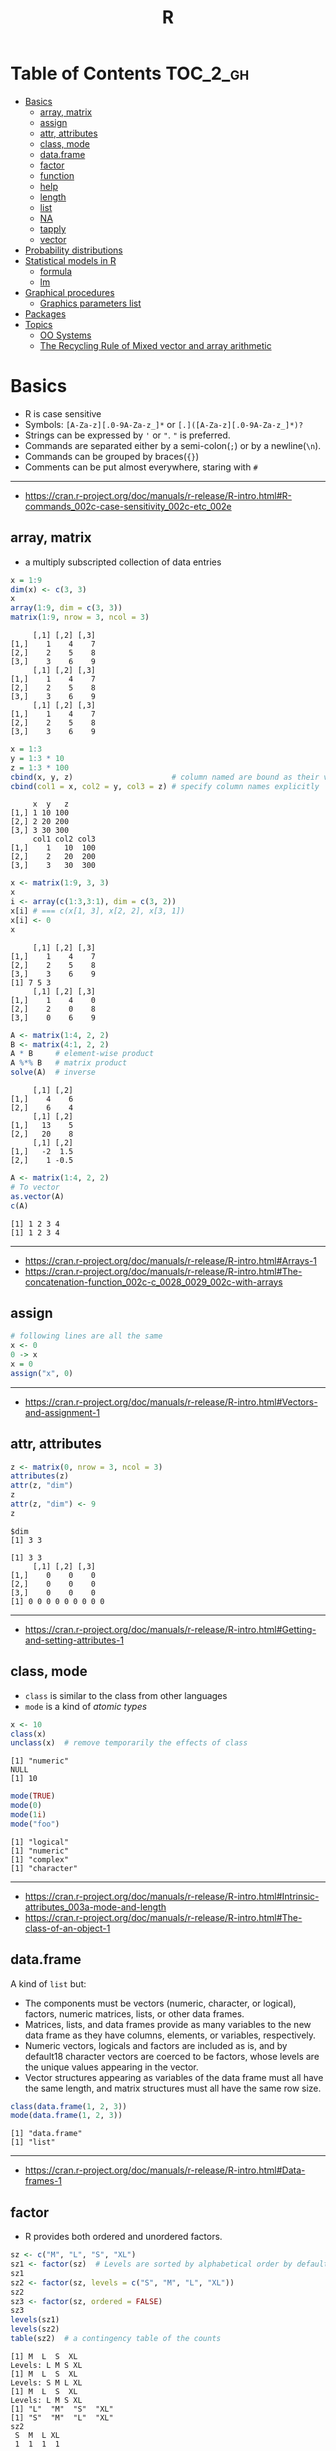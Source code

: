 #+TITLE: R

* Table of Contents :TOC_2_gh:
- [[#basics][Basics]]
  - [[#array-matrix][array, matrix]]
  - [[#assign][assign]]
  - [[#attr-attributes][attr, attributes]]
  - [[#class-mode][class, mode]]
  - [[#dataframe][data.frame]]
  - [[#factor][factor]]
  - [[#function][function]]
  - [[#help][help]]
  - [[#length][length]]
  - [[#list][list]]
  - [[#na][NA]]
  - [[#tapply][tapply]]
  - [[#vector][vector]]
- [[#probability-distributions][Probability distributions]]
- [[#statistical-models-in-r][Statistical models in R]]
  - [[#formula][formula]]
  - [[#lm][lm]]
- [[#graphical-procedures][Graphical procedures]]
  - [[#graphics-parameters-list][Graphics parameters list]]
- [[#packages][Packages]]
- [[#topics][Topics]]
  - [[#oo-systems][OO Systems]]
  - [[#the-recycling-rule-of-mixed-vector-and-array-arithmetic][The Recycling Rule of Mixed vector and array arithmetic]]

* Basics
- R is case sensitive
- Symbols: ~[A-Za-z][.0-9A-Za-z_]*~ or ~[.]([A-Za-z][.0-9A-Za-z_]*)?~
- Strings can be expressed by ~'~ or ~"~. ~"~ is preferred.
- Commands are separated either by a semi-colon(~;~) or by a newline(~\n~).
- Commands can be grouped by braces(~{}~)
- Comments can be put almost everywhere, staring with ~#~
-----
- https://cran.r-project.org/doc/manuals/r-release/R-intro.html#R-commands_002c-case-sensitivity_002c-etc_002e
  
** array, matrix
- a multiply subscripted collection of data entries

#+BEGIN_SRC R :results output :exports both
  x = 1:9
  dim(x) <- c(3, 3)
  x
  array(1:9, dim = c(3, 3))
  matrix(1:9, nrow = 3, ncol = 3)
#+END_SRC

#+RESULTS:
#+begin_example
     [,1] [,2] [,3]
[1,]    1    4    7
[2,]    2    5    8
[3,]    3    6    9
     [,1] [,2] [,3]
[1,]    1    4    7
[2,]    2    5    8
[3,]    3    6    9
     [,1] [,2] [,3]
[1,]    1    4    7
[2,]    2    5    8
[3,]    3    6    9
#+end_example

#+BEGIN_SRC R :results output :exports both
  x = 1:3
  y = 1:3 * 10
  z = 1:3 * 100
  cbind(x, y, z)                      # column named are bound as their variable name
  cbind(col1 = x, col2 = y, col3 = z) # specify column names explicitly
#+END_SRC

#+RESULTS:
:      x  y   z
: [1,] 1 10 100
: [2,] 2 20 200
: [3,] 3 30 300
:      col1 col2 col3
: [1,]    1   10  100
: [2,]    2   20  200
: [3,]    3   30  300

#+BEGIN_SRC R :results output :exports both
  x <- matrix(1:9, 3, 3)
  x
  i <- array(c(1:3,3:1), dim = c(3, 2))
  x[i] # === c(x[1, 3], x[2, 2], x[3, 1])
  x[i] <- 0
  x
#+END_SRC

#+RESULTS:
:      [,1] [,2] [,3]
: [1,]    1    4    7
: [2,]    2    5    8
: [3,]    3    6    9
: [1] 7 5 3
:      [,1] [,2] [,3]
: [1,]    1    4    0
: [2,]    2    0    8
: [3,]    0    6    9

#+BEGIN_SRC R :results output :exports both
  A <- matrix(1:4, 2, 2)
  B <- matrix(4:1, 2, 2)
  A * B     # element-wise product
  A %*% B   # matrix product
  solve(A)  # inverse
#+END_SRC

#+RESULTS:
:      [,1] [,2]
: [1,]    4    6
: [2,]    6    4
:      [,1] [,2]
: [1,]   13    5
: [2,]   20    8
:      [,1] [,2]
: [1,]   -2  1.5
: [2,]    1 -0.5

#+BEGIN_SRC R :results output :exports both
  A <- matrix(1:4, 2, 2)
  # To vector
  as.vector(A)
  c(A)
#+END_SRC

#+RESULTS:
: [1] 1 2 3 4
: [1] 1 2 3 4

-----
- https://cran.r-project.org/doc/manuals/r-release/R-intro.html#Arrays-1
- https://cran.r-project.org/doc/manuals/r-release/R-intro.html#The-concatenation-function_002c-c_0028_0029_002c-with-arrays

** assign
#+BEGIN_SRC R
  # following lines are all the same
  x <- 0
  0 -> x
  x = 0
  assign("x", 0)
#+END_SRC
-----
- https://cran.r-project.org/doc/manuals/r-release/R-intro.html#Vectors-and-assignment-1

** attr, attributes
#+BEGIN_SRC R :results output :exports both
  z <- matrix(0, nrow = 3, ncol = 3)
  attributes(z)
  attr(z, "dim")
  z
  attr(z, "dim") <- 9
  z
#+END_SRC

#+RESULTS:
: $dim
: [1] 3 3
: 
: [1] 3 3
:      [,1] [,2] [,3]
: [1,]    0    0    0
: [2,]    0    0    0
: [3,]    0    0    0
: [1] 0 0 0 0 0 0 0 0 0
-----
- https://cran.r-project.org/doc/manuals/r-release/R-intro.html#Getting-and-setting-attributes-1

** class, mode
- ~class~ is similar to the class from other languages
- ~mode~ is a kind of /atomic types/

#+BEGIN_SRC R :results output :exports both
  x <- 10
  class(x)
  unclass(x)  # remove temporarily the effects of class
#+END_SRC

#+RESULTS:
: [1] "numeric"
: NULL
: [1] 10

#+BEGIN_SRC R :results output :exports both
  mode(TRUE)
  mode(0)
  mode(1i)
  mode("foo")
#+END_SRC

#+RESULTS:
: [1] "logical"
: [1] "numeric"
: [1] "complex"
: [1] "character"

-----
- https://cran.r-project.org/doc/manuals/r-release/R-intro.html#Intrinsic-attributes_003a-mode-and-length
- https://cran.r-project.org/doc/manuals/r-release/R-intro.html#The-class-of-an-object-1

** data.frame
A kind of ~list~ but:
- The components must be vectors (numeric, character, or logical), factors, numeric matrices, lists, or other data frames.
- Matrices, lists, and data frames provide as many variables to the new data frame as they have columns, elements, or variables, respectively.
- Numeric vectors, logicals and factors are included as is, and by default18 character vectors are coerced to be factors, whose levels are the unique values appearing in the vector.
- Vector structures appearing as variables of the data frame must all have the same length, and matrix structures must all have the same row size.

#+BEGIN_SRC R :results output :exports both
  class(data.frame(1, 2, 3))
  mode(data.frame(1, 2, 3))
#+END_SRC

#+RESULTS:
: [1] "data.frame"
: [1] "list"

-----
- https://cran.r-project.org/doc/manuals/r-release/R-intro.html#Data-frames-1

** factor
- R provides both ordered and unordered factors.

#+BEGIN_SRC R :results output :exports both
  sz <- c("M", "L", "S", "XL")
  sz1 <- factor(sz)  # Levels are sorted by alphabetical order by default
  sz1
  sz2 <- factor(sz, levels = c("S", "M", "L", "XL"))
  sz2
  sz3 <- factor(sz, ordered = FALSE)
  sz3
  levels(sz1)
  levels(sz2)
  table(sz2)  # a contingency table of the counts
#+END_SRC

#+RESULTS:
#+begin_example
[1] M  L  S  XL
Levels: L M S XL
[1] M  L  S  XL
Levels: S M L XL
[1] M  L  S  XL
Levels: L M S XL
[1] "L"  "M"  "S"  "XL"
[1] "S"  "M"  "L"  "XL"
sz2
 S  M  L XL 
 1  1  1  1 
#+end_example
-----
- https://cran.r-project.org/doc/manuals/r-release/R-intro.html#Ordered-and-unordered-factors

** function
- any ordinary assignments done within the function are local and temporary and are lost after exit from the function

#+BEGIN_SRC R
  # define new binary operator
  "%!%" <- function(X, y) { … }
#+END_SRC

#+BEGIN_SRC R
  fun1 <- function(data, data.frame, graph, limit) {
    [function body omitted]
  }

  ans <- fun1(d, df, TRUE, 20)
  ans <- fun1(d, df, graph=TRUE, limit=20)
  ans <- fun1(data=d, limit=20, graph=TRUE, data.frame=df)
#+END_SRC

#+BEGIN_SRC R :results output :exports both
  foo <- function(..., x = 100) {
    c(..., x)
  }
  foo(1, 2, 3)
  foo(1, 2, x = 3)

  bar <- function(...) {
    c(..1, ..3)
  }
  bar(1, 2, 3)
#+END_SRC

#+RESULTS:
: [1]   1   2   3 100
: [1] 1 2 3
: [1] 1 3

-----
- https://cran.r-project.org/doc/manuals/r-release/R-intro.html#Writing-your-own-functions-1

** help
#+BEGIN_SRC R
  help(solve)         # same as ?solve
  help("[[")          # about the syntax of [[
  help.start()        # show help main page
  help.search(solve)  # same as ??solve
  example(solve)      # run the examples in the help page
#+END_SRC
-----
- https://cran.r-project.org/doc/manuals/r-release/R-intro.html#Getting-help-with-functions-and-features

** length
#+BEGIN_SRC R :results output :exports both
  x <- numeric()
  x[3] <- 5
  x
#+END_SRC

#+RESULTS:
: [1] NA NA  5
: [1] 3

#+BEGIN_SRC R :results output :exports both
  x <- 1:5
  length(x) <- 2
  x
#+END_SRC

#+RESULTS:
: [1] 1 2
-----
- https://cran.r-project.org/doc/manuals/r-release/R-intro.html#Changing-the-length-of-an-object-1

** list
#+BEGIN_SRC R :results output :exports both
  family <- list(name="Fred", wife="Mary", no.children=3, child.ages=c(4,7,9))
  family$name
  family[["wife"]]  # element
  family["wife"]    # sublist
#+END_SRC

#+RESULTS:
: [1] "Fred"
: [1] "Mary"

#+BEGIN_SRC R :results output :exports both
  x <- list(1, 2, 3)
  x[4] <- list(4)
  x
#+END_SRC

#+RESULTS:
#+begin_example
[[1]]
[1] 1

[[2]]
[1] 2

[[3]]
[1] 3

[[4]]
[1] 4

#+end_example

#+BEGIN_SRC R :results output :exports both
  x <- list("a", "b")
  y <- list("x", "y")
  c(x, y)  # concat
#+END_SRC

#+RESULTS:
#+begin_example
[[1]]
[1] "a"

[[2]]
[1] "b"

[[3]]
[1] "x"

[[4]]
[1] "y"

#+end_example

-----
- https://cran.r-project.org/doc/manuals/r-release/R-intro.html#Lists-1

** NA
- Stands for Not Available
- Most functions have ~na.rm~ parameter that excludes ~NA~ when it's ~TRUE~

#+BEGIN_SRC R
  is.na(x)
  mean(x, na.rm = TRUE)
#+END_SRC

** tapply
- Apply a function to each cell of a ragged array
- The combination of a vector and a labelling factor is an example of what is sometimes called a ragged array since the subclass sizes are possibly irregular.

#+BEGIN_SRC R :results output :exports both
  x <- 1:5
  y <- factor(c("a", "b", "a", "b", "c"))
  tapply(x, y, mean)
  tapply(x, y, length)
#+END_SRC

#+RESULTS:
: a b c 
: 2 3 5 
: a b c 
: 2 2 1 

** vector
#+BEGIN_SRC R
  1 + 2 - 3 * 4 / (5 ^ 6)
  a <- c(1,2,3,4)
  sqrt(a)
  exp(a)
  log(a)
  a <- c(1,2,3)
  b <- c(10,11,12,13)
  # shows warninging: not a multiple of shorter one
  a + b
#+END_SRC

#+BEGIN_SRC R
  mean(x)
  median(x)
  quantile(x)
  min(x)
  max(x)
  range(x)  # c(min(x), max(x))
  var(x)
  sd(x)
#+END_SRC

#+BEGIN_SRC R :results output :exports both
  1:3
  3:1
  seq(1, 3, by = 1)
  rep(0, times = 3)
#+END_SRC

#+RESULTS:
: [1] 1 2 3
: [1] 3 2 1
: [1] 1 2 3
: [1] 0 0 0

#+BEGIN_SRC R :results output :exports both
  n <- 3
  1:n-1    # === 1:3 - 1
  1:(n-1)  # === 1:2
#+END_SRC

#+RESULTS:
: [1] 0 1 2
: [1] 1 2

#+BEGIN_SRC R :results output :exports both
  x <- 1:5
  x > 3
  x[x > 3]
#+END_SRC

#+RESULTS:
: [1] FALSE FALSE FALSE  TRUE  TRUE
: [1] 4 5

#+BEGIN_SRC R
  x[1]
  x[3]
  x[-2]      # everything except the 2nd element
  x[1:3]     # 1st - 3rd elements
  x[c(1, 4)] # 1st, and 4th elements

  z = c(TRUE, FALSE, TRUE, FALSE, TRUE)
  x[z]  # corresponding TRUE elements
#+END_SRC

-----
- https://cran.r-project.org/doc/manuals/r-release/R-intro.html#Simple-manipulations_003b-numbers-and-vectors
- https://www.cyclismo.org/tutorial/R/basicOps.html

* Probability distributions
| Distribution      | R name   | additional arguments |
|-------------------+----------+----------------------|
| beta              | beta     | shape1, shape2, ncp  |
| binomial          | binom    | size, prob           |
| Cauchy            | cauchy   | location, scale      |
| chi-squared       | chisq    | df, ncp              |
| exponential       | exp      | rate                 |
| F                 | f        | df1, df2, ncp        |
| gamma             | gamma    | shape, scale         |
| geometric         | geom     | prob                 |
| hypergeometric    | hyper    | m, n, k              |
| log-normal        | lnorm    | meanlog, sdlog       |
| logistic          | logis    | location, scale      |
| negative binomial | nbinom   | size, prob           |
| normal            | norm     | mean, sd             |
| Poisson           | pois     | lambda               |
| signed rank       | signrank | n                    |
| Student’s t       | t        | df, ncp              |
| uniform           | unif     | min, max             |
| Weibull           | weibull  | shape, scale         |
| Wilcoxon          | wilcox   | m, n                 |

-----
- https://cran.r-project.org/doc/manuals/r-release/R-intro.html#Probability-distributions-1

* Statistical models in R
-----
- https://cran.r-project.org/doc/manuals/r-release/R-intro.html#Statistical-models-in-R-1

** formula
The operator =~= is used to define a model formula in R.

#+BEGIN_EXAMPLE
  response ~ op_1 term_1 op_2 term_2 op_3 term_3 …
#+END_EXAMPLE

- response :: is a vector or matrix, (or expression evaluating to a vector or matrix) defining the response variable(s).
- op_i   :: is an operator, either ~+~ or ~-~, implying the inclusion or exclusion of a term in the model, (the first is optional).
- term_i :: is either
  - a vector or matrix expression, or ~1~,
  - a factor, or
  - a formula expression consisting of factors, vectors or matrices connected by formula operators.
  In all cases each term defines a collection of columns either to be added to or removed from the model matrix.

Notations:
- =Y ~ M=        :: =Y= is modeled as =M=.
- =M_1 + M_2=    :: Include =M_1= and =M_2=.
- =M_1 - M_2=    :: Include =M_1= leaving out terms of =M_2=.
- =M_1 : M_2=    :: The tensor product of =M_1= and =M_2=. If both terms are factors, then the “subclasses” factor.
- =M_1 %in% M_2= :: Similar to =M_1:M_2=, but with a different coding.
- =M_1 * M_2=    :: =M_1 + M_2 + M_1:M_2=.
- =M_1 / M_2=    :: =M_1 + M_2 %in% M_1=.
- =M^n=          :: All terms in =M= together with “interactions” up to order =n=
- =I(M)=         :: Insulate =M=. Inside =M= all operators have their normal arithmetic meaning, and that term appears in the model matrix.

-----
- https://cran.r-project.org/doc/manuals/r-release/R-intro.html#Defining-statistical-models_003b-formulae

** lm
- ~anova(object_1, object_2)~           :: Compare a submodel with an outer model and produce an analysis of variance table.
- ~coef(object)~                        :: Extract the regression coefficient (matrix). Long form: ~coefficients(object)~.
- ~deviance(object)~                    :: Residual sum of squares, weighted if appropriate.
- ~formula(object)~                     :: Extract the model formula.
- ~plot(object)~                        :: Produce four plots, showing residuals, fitted values and some diagnostics.
- ~predict(object, newdata=data.frame)~ :: The data frame supplied must have variables specified with the same labels as the original. The value is a vector or matrix of predicted values corresponding to the determining variable values in ~data.frame~.
- ~print(object)~                       :: Print a concise version of the object. Most often used implicitly.
- ~residuals(object)~                   :: Extract the (matrix of) residuals, weighted as appropriate. Short form: ~resid(object)~.
- ~step(object)~                        :: Select a suitable model by adding or dropping terms and preserving hierarchies. The model with the smallest value of AIC (Akaike’s An Information Criterion) discovered in the stepwise search is returned.
- ~summary(object)~                     :: Print a comprehensive summary of the results of the regression analysis.
- ~vcov(object)~                        :: Returns the variance-covariance matrix of the main parameters of a fitted model object.
-----
- https://cran.r-project.org/doc/manuals/r-release/R-intro.html#Linear-models-1

* Graphical procedures
#+BEGIN_SRC R
  plot(x, y)
  plot(xy)
  plot(x)
  plot(f)
  plot(f, y)
  plot(df)
  plot(~ expr)
  plot(y ~ expr)
  qqnorm(x)
  qqline(x)
  qqplot(x, y)
  hist(x)
  hist(x, nclass=n)
  hist(x, breaks=b, …)
  dotchart(x, …)
  image(x, y, z, …)
  contour(x, y, z, …)
  persp(x, y, z, …)
#+END_SRC
#+BEGIN_SRC R
  points(x, y)
  lines(x, y)
  text(x, y, labels, …)
  abline(a, b)
  abline(h=y)
  abline(v=x)
  abline(lm.obj)
  polygon(x, y, …)
  legend(x, y, legend, …)
  title(main, sub)
  axis(side, …)
#+END_SRC

-----
- https://cran.r-project.org/doc/manuals/r-release/R-intro.html#Graphics

** Graphics parameters list
#+BEGIN_SRC R
  par()  # graphics parameters
  par(c("col", "lty"))
  par(col=4, lty=2)
#+END_SRC
-----
- https://cran.r-project.org/doc/manuals/r-release/R-intro.html#Graphics-parameters-list

* Packages
#+BEGIN_SRC R
  library()      # which packages are installed?
  library(boot)  # load 'boot' package

  search()            # which packages are currently loaded?
  loadedNamespaces()
#+END_SRC

Packages have namespaces:
#+BEGIN_SRC R
  base::t   # access 't' in base
  base:::t  # access hidden 't' in base
#+END_SRC

-----

- https://cran.r-project.org/doc/manuals/r-release/R-intro.html#Packages

* Topics
** OO Systems
- S3 ::
  - ~drawRect(canvas, "blue")~ dispatches the method call to ~drawRect.canvas("blue")~
  #+BEGIN_SRC R
    methods(print) # list all the sub methods like 'print.lm', etc.
  #+END_SRC

- S4 ::
  - similar to S3, but is more formal.

- Reference classes ::
  - RC for short.
  - like message-passing OO
  - Looks like ~canvas$drawRect("blue")~

Currently S3 is the most popular one.
-----
- https://stackoverflow.com/questions/6583265/what-does-s3-methods-mean-in-r
- http://adv-r.had.co.nz/OO-essentials.html
** The Recycling Rule of Mixed vector and array arithmetic
- The expression is scanned from left to right.
- Any short vector operands are extended by recycling their values until they match the size of any other operands.
- As long as short vectors and arrays only are encountered, the arrays must all have the same dim attribute or an error results.
- Any vector operand longer than a matrix or array operand generates an error.
- If array structures are present and no error or coercion to vector has been precipitated, the result is an array structure with the common dim attribute of its array operands.
-----
- https://cran.r-project.org/doc/manuals/r-release/R-intro.html#Mixed-vector-and-array-arithmetic_002e-The-recycling-rule

